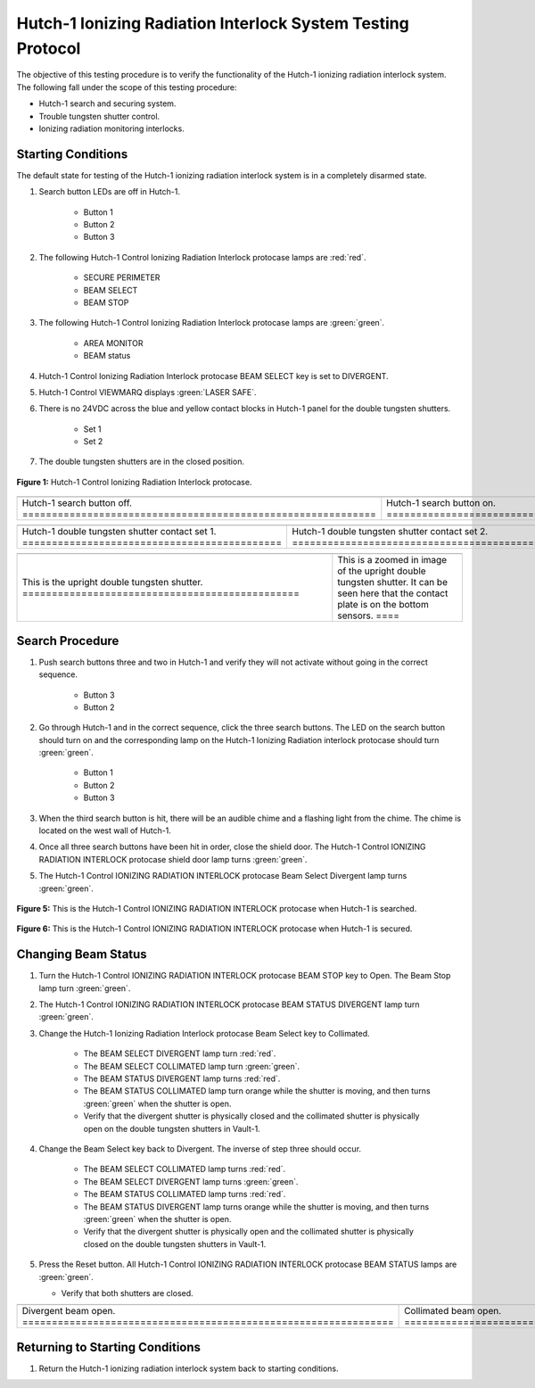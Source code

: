 .. defining roles to make color classes work
.. role:: blue
.. role:: yellow
.. role:: orange
.. role:: white-cell

Hutch-1 Ionizing Radiation Interlock System Testing Protocol
============================================================

The objective of this testing procedure is to verify the functionality of the Hutch-1 ionizing radiation interlock system. 
The following fall under the scope of this testing procedure: 

- Hutch-1 search and securing system. 
- Trouble tungsten shutter control. 
- Ionizing radiation monitoring interlocks.


Starting Conditions
------------------- 

The default state for testing of the Hutch-1 ionizing radiation interlock system is in a completely disarmed state.

#. Search button LEDs are off in Hutch-1. 

    - Button 1
    - Button 2
    - Button 3

#. The following Hutch-1 Control Ionizing Radiation Interlock protocase lamps are :red:`red`.

    - SECURE PERIMETER
    - BEAM SELECT
    - BEAM STOP

#. The following Hutch-1 Control Ionizing Radiation Interlock protocase lamps are :green:`green`.

    - AREA MONITOR
    - BEAM status

#. Hutch-1 Control Ionizing Radiation Interlock protocase BEAM SELECT key is set to DIVERGENT.
#. Hutch-1 Control VIEWMARQ displays :green:`LASER SAFE`.
#. There is no 24VDC across the :blue:`blue` and :yellow:`yellow` contact blocks in Hutch-1 panel for the double tungsten shutters.

    - Set 1
    - Set 2

#. The double tungsten shutters are in the closed position.


.. figure:: /images/user_docs/Hutch-1_ionizing_radiation/Hutch-1_protocase.jpg
   :align: center
   :scale: 20 %

   **Figure 1:** Hutch-1 Control Ionizing Radiation Interlock protocase.

.. .. figure:: /images/user_docs/Vault-1_ionizing_radiation/Vault-1_search_off.jpg
..    :align: center
..    :scale: 20 %

..    **Figure 2:** Hutch-1 search button LEDs are off.

.. .. figure:: /images/user_docs/Vault-1_ionizing_radiation/Vault-1_search_on.jpg
..    :align: center
..    :scale: 20 %

..    **Figure 3:** Hutch-1 search button LEDs are on.

.. list-table::
   :align: center
      
   * - .. image:: /images/user_docs/Vault-1_ionizing_radiation/Vault-1_search_off.jpg
            :scale: 20 %
            :align: center

     - .. image:: /images/user_docs/Vault-1_ionizing_radiation/Vault-1_search_on.jpg
            :scale: 20 %
            :align: center

   * - Hutch-1 search button off. :white-cell:`============================================================`
     - Hutch-1 search button on. :white-cell:`=============================================================`
       
.. table-caption::
    **Figure 2:** This is an example of the Hutch-1 search buttons in both states.


.. .. figure:: /images/testing_documentation/Hutch-1_ionizing_radiation/shutter_contacts_1.jpg
..    :align: center
..    :scale: 92 %

..    **Figure 4:** Hutch-1 double tungsten shutter contact set 1.

.. .. figure:: /images/testing_documentation/Hutch-1_ionizing_radiation/shutter_contacts_2.jpg
..    :align: center
..    :scale: 92 %

..    **Figure 5:** Hutch-1 double tungsten shutter contact set 2.


.. list-table:: 
    :align: center

    * - .. image:: /images/testing_documentation/Hutch-1_ionizing_radiation/shutter_contacts_1.jpg
            :scale: 92 %
            :align: center

      - .. image:: /images/testing_documentation/Hutch-1_ionizing_radiation/shutter_contacts_2.jpg
            :scale: 92 %
            :align: center

    * - Hutch-1 double tungsten shutter contact set 1. :white-cell:`============================================`
      - Hutch-1 double tungsten shutter contact set 2. :white-cell:`============================================`

.. table-caption::
    **Figure 3:** These are the contract blocks for the double tungsten shutters in the Hutch-1 aggregator panel.
    The specific sets being referenced here are the blue and yellow contact blocks next to the red IDEM relays. 
    If there is 24VDC across these contact blocks, the shutters are open.


.. list-table::
    :align: center

    * - .. image:: /images/testing_documentation/Hutch-1_ionizing_radiation/double_tungsten_shutter.jpg
            :scale: 20 %
            :align: center

      - .. image:: /images/testing_documentation/Hutch-1_ionizing_radiation/double_tungsten_shutter_zoom.jpg
            :scale: 20 %
            :align: center

    * - This is the upright double tungsten shutter. :white-cell:`===============================================`
      - This is a zoomed in image of the upright double tungsten shutter. 
        It can be seen here that the contact plate is on the bottom sensors. :white-cell:`====`

.. table-caption::
    **Figure 4:** This is the upright double tungsten shutter in the closed position.
    This shutter corresponds to the convergent beam. 
    If the plate in image 2  where to be on the top sensors, the shutters would be open.
    Additionally, the other double tungsten shutter is rotated 180 degrees around the beam pipe from this one.
    Because it is rotated, the contact being on the upper sensors is the closed position for the other shutter. 

Search Procedure
----------------

#. Push search buttons three and two in Hutch-1 and verify they will not activate without going in the correct sequence.

    - Button 3
    - Button 2

#. Go through Hutch-1 and in the correct sequence, click the three search buttons. The LED on the search button should turn on and the corresponding lamp on the Hutch-1 Ionizing Radiation interlock protocase should turn :green:`green`.

    - Button 1
    - Button 2
    - Button 3

#. When the third search button is hit, there will be an audible chime and a flashing light from the chime. 
   The chime is located on the west wall of Hutch-1. 

#. Once all three search buttons have been hit in order, close the shield door. The Hutch-1 Control IONIZING RADIATION INTERLOCK protocase shield door lamp turns :green:`green`.

#. The Hutch-1 Control IONIZING RADIATION INTERLOCK protocase Beam Select Divergent lamp turns :green:`green`. 

.. figure:: /images/user_docs/Hutch-1_ionizing_radiation/Hutch-1_searched.jpg
    :scale: 20 %
    :align: center

    **Figure 5:** This is the Hutch-1 Control IONIZING RADIATION INTERLOCK protocase when Hutch-1 is searched.

.. figure:: /images/user_docs/Hutch-1_ionizing_radiation/Hutch-1_door.jpg
    :scale: 20 %
    :align: center

    **Figure 6:** This is the Hutch-1 Control IONIZING RADIATION INTERLOCK protocase when Hutch-1 is secured.



Changing Beam Status
--------------------

#. Turn the Hutch-1 Control IONIZING RADIATION INTERLOCK protocase BEAM STOP key to Open. 
   The Beam Stop lamp turn :green:`green`.

#. The Hutch-1 Control IONIZING RADIATION INTERLOCK protocase BEAM STATUS DIVERGENT lamp turn :green:`green`.

#. Change the Hutch-1 Ionizing Radiation Interlock protocase Beam Select key to Collimated.

    - The BEAM SELECT DIVERGENT lamp turn :red:`red`.
    - The BEAM SELECT COLLIMATED lamp turn :green:`green`.
    - The BEAM STATUS DIVERGENT lamp turns :red:`red`.
    - The BEAM STATUS COLLIMATED lamp turn :orange:`orange` while the shutter is moving, and then turns :green:`green` when the shutter is open. 
    - Verify that the divergent shutter is physically closed and the collimated shutter is physically open on the double tungsten shutters in Vault-1.

#. Change the Beam Select key back to Divergent. The inverse of step three should occur. 

    - The BEAM SELECT COLLIMATED lamp turns :red:`red`.
    - The BEAM SELECT DIVERGENT lamp turns :green:`green`.
    - The BEAM STATUS COLLIMATED lamp turns :red:`red`.
    - The BEAM STATUS DIVERGENT lamp turns :orange:`orange` while the shutter is moving, and then turns :green:`green` when the shutter is open.
    - Verify that the divergent shutter is physically open and the collimated shutter is physically closed on the double tungsten shutters in Vault-1. 

#. Press the Reset button. 
   All Hutch-1 Control IONIZING RADIATION INTERLOCK protocase BEAM STATUS lamps are :green:`green`.
   
   - Verify that both shutters are closed. 

.. list-table:: 
    :align: center

    * - .. image:: /images/user_docs/Hutch-1_ionizing_radiation/Hutch-1_Divergent_open.jpg
            :scale: 20 %
            :align: center

      - .. image:: /images/user_docs/Hutch-1_ionizing_radiation/Hutch-1_Collimated_open.jpg
            :scale: 20 %
            :align: center

    * - Divergent beam open. :white-cell:`===============================================================`
      - Collimated beam open. :white-cell:`==============================================================`


.. table-caption::
    **Figure 7:** This is the Hutch-1 Control IONIZING RADIATION INTERLOCK protocase when either shutter is open. 
    When the beam stop is open a shutter will automatically open to whatever beam select is set to before hand. 


Returning to Starting Conditions
--------------------------------

#. Return the Hutch-1 ionizing radiation interlock system back to starting conditions. 